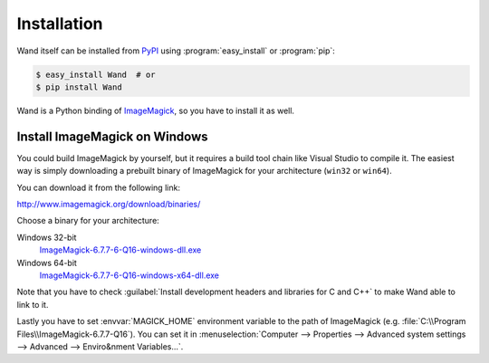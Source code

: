 Installation
============

Wand itself can be installed from PyPI_ using :program:`easy_install` or
:program:`pip`:

.. sourcecode:: bash

   $ easy_install Wand  # or
   $ pip install Wand

Wand is a Python binding of ImageMagick_, so you have to install it as well.

.. _PyPI: http://pypi.python.org/pypi/Wand
.. _ImageMagick: http://www.imagemagick.org/


Install ImageMagick on Windows
------------------------------

You could build ImageMagick by yourself, but it requires a build tool chain
like Visual Studio to compile it.  The easiest way is simply downloading
a prebuilt binary of ImageMagick for your architecture (``win32`` or
``win64``).

You can download it from the following link:

http://www.imagemagick.org/download/binaries/

Choose a binary for your architecture:

Windows 32-bit
   ImageMagick-6.7.7-6-Q16-windows-dll.exe__

Windows 64-bit
   ImageMagick-6.7.7-6-Q16-windows-x64-dll.exe__

.. image:: ../_static/windows-setup.png

Note that you have to check :guilabel:`Install development headers and
libraries for C and C++` to make Wand able to link to it.

.. image:: ../_static/windows-envvar.png
   :width: 465
   :height: 315

Lastly you have to set :envvar:`MAGICK_HOME` environment variable to the path
of ImageMagick (e.g. :file:`C:\\Program Files\\ImageMagick-6.7.7-Q16`).
You can set it in :menuselection:`Computer --> Properties -->
Advanced system settings --> Advanced --> Enviro&nment Variables...`.

__ http://www.imagemagick.org/download/binaries/ImageMagick-6.7.7-6-Q16-windows-dll.exe
__ http://www.imagemagick.org/download/binaries/ImageMagick-6.7.7-6-Q16-windows-x64-dll.exe


